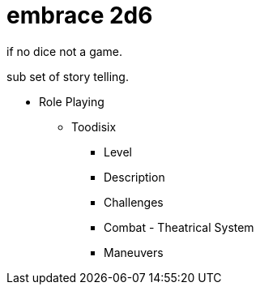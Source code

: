 = embrace 2d6

if no dice not a game. 

sub set of story telling.

* Role Playing
** Toodisix
*** Level
*** Description
*** Challenges
*** Combat - Theatrical System
*** Maneuvers

